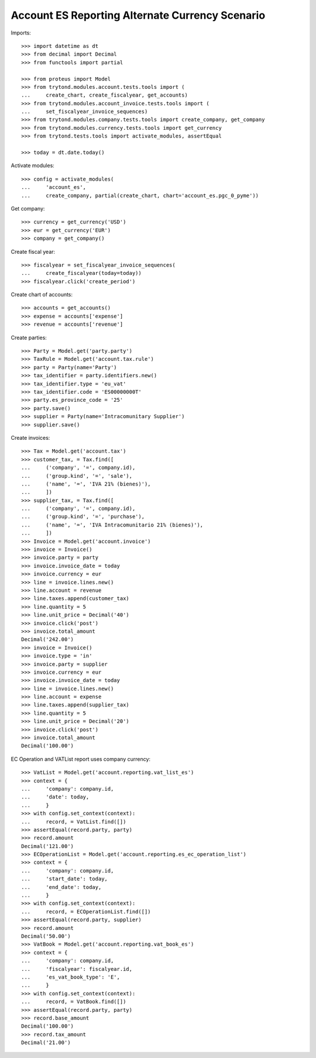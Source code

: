 ================================================
Account ES Reporting Alternate Currency Scenario
================================================

Imports::

    >>> import datetime as dt
    >>> from decimal import Decimal
    >>> from functools import partial

    >>> from proteus import Model
    >>> from trytond.modules.account.tests.tools import (
    ...     create_chart, create_fiscalyear, get_accounts)
    >>> from trytond.modules.account_invoice.tests.tools import (
    ...     set_fiscalyear_invoice_sequences)
    >>> from trytond.modules.company.tests.tools import create_company, get_company
    >>> from trytond.modules.currency.tests.tools import get_currency
    >>> from trytond.tests.tools import activate_modules, assertEqual

    >>> today = dt.date.today()

Activate modules::

    >>> config = activate_modules(
    ...     'account_es',
    ...     create_company, partial(create_chart, chart='account_es.pgc_0_pyme'))

Get company::

    >>> currency = get_currency('USD')
    >>> eur = get_currency('EUR')
    >>> company = get_company()

Create fiscal year::

    >>> fiscalyear = set_fiscalyear_invoice_sequences(
    ...     create_fiscalyear(today=today))
    >>> fiscalyear.click('create_period')

Create chart of accounts::

    >>> accounts = get_accounts()
    >>> expense = accounts['expense']
    >>> revenue = accounts['revenue']

Create parties::

    >>> Party = Model.get('party.party')
    >>> TaxRule = Model.get('account.tax.rule')
    >>> party = Party(name='Party')
    >>> tax_identifier = party.identifiers.new()
    >>> tax_identifier.type = 'eu_vat'
    >>> tax_identifier.code = 'ES00000000T'
    >>> party.es_province_code = '25'
    >>> party.save()
    >>> supplier = Party(name='Intracomunitary Supplier')
    >>> supplier.save()

Create invoices::

    >>> Tax = Model.get('account.tax')
    >>> customer_tax, = Tax.find([
    ...     ('company', '=', company.id),
    ...     ('group.kind', '=', 'sale'),
    ...     ('name', '=', 'IVA 21% (bienes)'),
    ...     ])
    >>> supplier_tax, = Tax.find([
    ...     ('company', '=', company.id),
    ...     ('group.kind', '=', 'purchase'),
    ...     ('name', '=', 'IVA Intracomunitario 21% (bienes)'),
    ...     ])
    >>> Invoice = Model.get('account.invoice')
    >>> invoice = Invoice()
    >>> invoice.party = party
    >>> invoice.invoice_date = today
    >>> invoice.currency = eur
    >>> line = invoice.lines.new()
    >>> line.account = revenue
    >>> line.taxes.append(customer_tax)
    >>> line.quantity = 5
    >>> line.unit_price = Decimal('40')
    >>> invoice.click('post')
    >>> invoice.total_amount
    Decimal('242.00')
    >>> invoice = Invoice()
    >>> invoice.type = 'in'
    >>> invoice.party = supplier
    >>> invoice.currency = eur
    >>> invoice.invoice_date = today
    >>> line = invoice.lines.new()
    >>> line.account = expense
    >>> line.taxes.append(supplier_tax)
    >>> line.quantity = 5
    >>> line.unit_price = Decimal('20')
    >>> invoice.click('post')
    >>> invoice.total_amount
    Decimal('100.00')

EC Operation and VATList report uses company currency::

    >>> VatList = Model.get('account.reporting.vat_list_es')
    >>> context = {
    ...     'company': company.id,
    ...     'date': today,
    ...     }
    >>> with config.set_context(context):
    ...     record, = VatList.find([])
    >>> assertEqual(record.party, party)
    >>> record.amount
    Decimal('121.00')
    >>> ECOperationList = Model.get('account.reporting.es_ec_operation_list')
    >>> context = {
    ...     'company': company.id,
    ...     'start_date': today,
    ...     'end_date': today,
    ...     }
    >>> with config.set_context(context):
    ...     record, = ECOperationList.find([])
    >>> assertEqual(record.party, supplier)
    >>> record.amount
    Decimal('50.00')
    >>> VatBook = Model.get('account.reporting.vat_book_es')
    >>> context = {
    ...     'company': company.id,
    ...     'fiscalyear': fiscalyear.id,
    ...     'es_vat_book_type': 'E',
    ...     }
    >>> with config.set_context(context):
    ...     record, = VatBook.find([])
    >>> assertEqual(record.party, party)
    >>> record.base_amount
    Decimal('100.00')
    >>> record.tax_amount
    Decimal('21.00')
